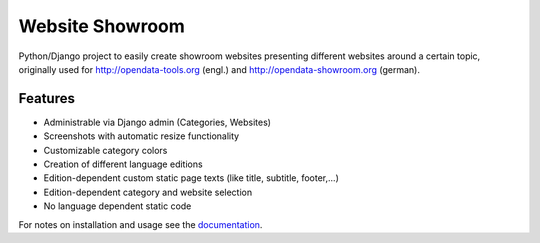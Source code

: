 Website Showroom
================

Python/Django project to easily create showroom websites presenting different websites around a certain topic, originally used for http://opendata-tools.org (engl.) and http://opendata-showroom.org (german).

Features
--------
- Administrable via Django admin (Categories, Websites)
- Screenshots with automatic resize functionality
- Customizable category colors
- Creation of different language editions
- Edition-dependent custom static page texts (like title, subtitle, footer,...)
- Edition-dependent category and website selection
- No language dependent static code


For notes on installation and usage see the `documentation <http://django-website-showroom.readthedocs.org>`_.
